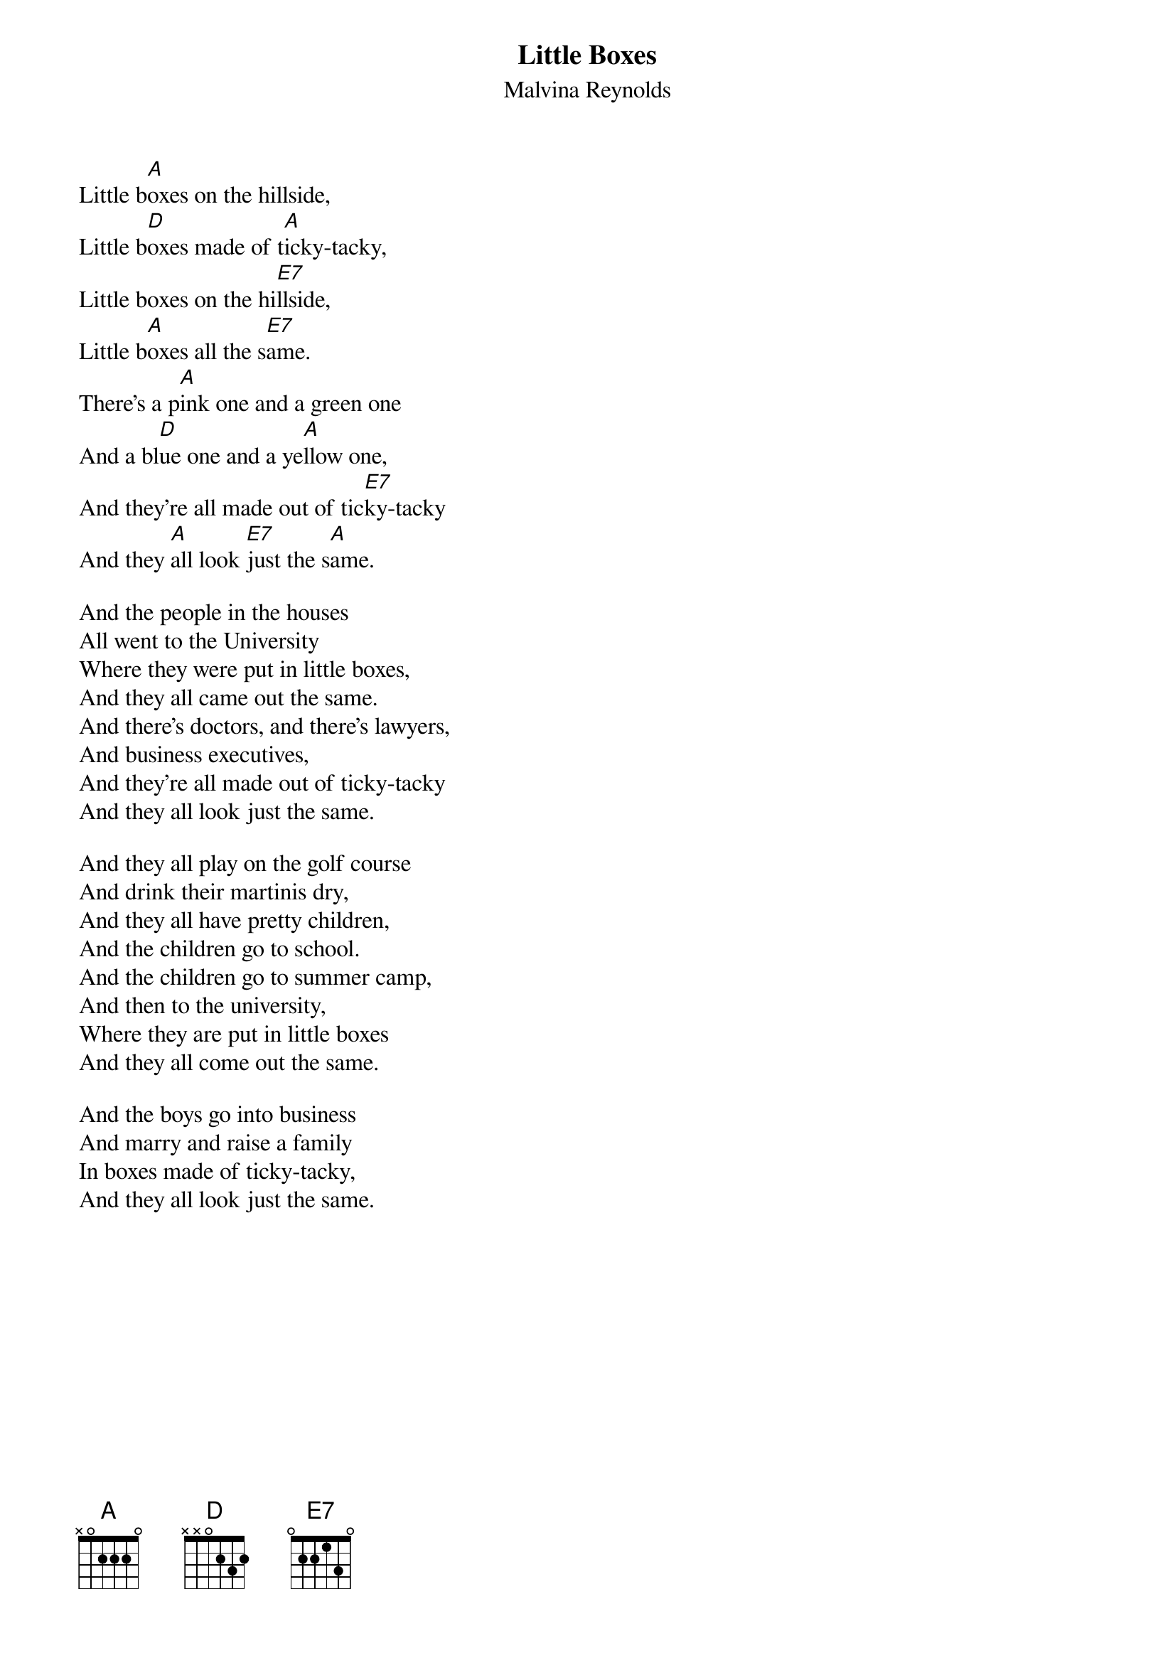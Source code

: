#040
{title:Little Boxes}
{st:Malvina Reynolds}
Little b[A]oxes on the hillside,
Little b[D]oxes made of t[A]icky-tacky,
Little boxes on the hi[E7]llside,
Little b[A]oxes all the s[E7]ame.
There's a p[A]ink one and a green one
And a bl[D]ue one and a ye[A]llow one,
And they're all made out of tic[E7]ky-tacky
And they [A]all look [E7]just the s[A]ame.

And the people in the houses
All went to the University
Where they were put in little boxes,
And they all came out the same.
And there's doctors, and there's lawyers,
And business executives,
And they're all made out of ticky-tacky
And they all look just the same.

And they all play on the golf course
And drink their martinis dry,
And they all have pretty children,
And the children go to school.
And the children go to summer camp,
And then to the university,
Where they are put in little boxes
And they all come out the same.

And the boys go into business
And marry and raise a family
In boxes made of ticky-tacky,
And they all look just the same.
#
# Submitted to the ftp.nevada.edu:/pub/guitar archives
# by Steve Putz <putz@parc.xerox.com> 
# 7 September 1992
